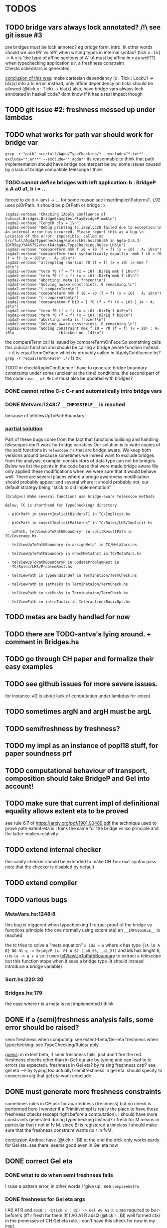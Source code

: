 * TODOS
** TODO bridge vars always lock annotated? /!\ see git issue #3
pre bridges must be lock annoted? eg bridge form, intro. In other words should
we use lPi' vs nPi' when writing types in internal syntax?
(tick x : Lk) -> A x  is 'the type of affine sections of A' (A must be affine in x as well??)
when typechecking application s r, a freshness constraint CheckLockedVars is generated.

_conclusion of this was_: make cartesian dependency (x : Tick : LockU) -> bla(x)
into a tc error. instead, only affine dependency on ticks should be allowed (@tick x : Tick) -> bla(x)
also, have bridge vars always lock annotated in haskell code? dont
know if it has a real impact though
** TODO git issue #2: freshness messed up under lambdas
** TODO what works for path var should work for bridge var
~grep -r "path" src/full/Agda/TypeChecking/* --exclude="*.txt*" --exclude="*.err*" --exclude="*.agda*"~
its reasonnable to think that path implementation should have bridge counterpart
below, some issues caused by a lack of bridge compatible telescope I think
*** TODO cannot define bridges with left application. b : BridgeP x.A a0 a1,  b i = ...
forced to do b = lam i -> ... for some reason
see insertImplicitPatternsT, L92 uses piOrPath. it should be piOrPath or bridge :>

#+begin_src 
(agda2-verbose "Checking IApply confluence of Cubical.Bridges.BridgeExamples.PlayBridgeP.mmk\n")
(agda2-verbose "length cls = 1\n")
(agda2-verbose "Debug printing tc.iapply:20 failed due to exception:\n  An internal error has occurred. Please report this as a bug.\n  Location of the error: impossible, called at src/full/Agda/TypeChecking/Rules/LHS.hs:746:95 in Agda-2.6.3-IDfR5qyJYA4K752vtcutk4:Agda.TypeChecking.Rules.LHS\n")
(agda2-verbose "compareTerm mmk f i0 = ?0 (f = f) (x = i0) : A₁ i0\n")
(agda2-verbose "compareTerm (not syntactically equal)\n  mmk f i0 = ?0 (f = f) (x = i0)\n  : A₁ i0\n")
(agda2-verbose "attempting shortcut ?0 (f = f) (x = i0) := mmk f i0\n")
(agda2-verbose "term ?0 (f = f) (x = i0) :DirEq mmk f i0\n")
(agda2-verbose "term ?0 (f = f) (x = i0) :DirEq mmk f i0\n")
(agda2-verbose "aborting: meta is frozen!\n")
(agda2-verbose "Solving awake constraints. 0 remaining.\n")
(agda2-verbose "{ compareTerm\n")
(agda2-verbose "compareTerm mmk f i0 = ?0 (f = f) (x = i0) : A₁ i0\n")
(agda2-verbose "{ compareAtom\n")
(agda2-verbose "compareAtom f bi0 = [ ?0 (f = f) (x = i0) ]_14 : A₁ i0\n")
(agda2-verbose "term ?0 (f = f) (x = i0) :DirEq f bi0\n")
(agda2-verbose "term ?0 (f = f) (x = i0) :DirEq f bi0\n")
(agda2-verbose "aborting: meta is frozen!\n")
(agda2-verbose "Solving awake constraints. 0 remaining.\n")
(agda2-verbose "adding constraint mmk f i0 = ?0 (f = f) (x = i0) : A₁ i0\n                    (blocked on _14)\n")
#+end_src
the compareTerm call is issued by compareTermOnFace
So something calls this cubical function and should be calling
a bridge aware function instead. --> it is equalTermOnFace which
is probably called in IApplyConfluence.hs?
~grep -r "equalTermOnFace" .*/~ is ok

TODO in checkIApplyConfluence I have to generate bridge boundary constraints under
some (unclear at the time) conditions. the second part of the code ~case _ of MetaV~
must also be updated with bridges?
*** DONE cannot refine C-c C-r and automatically intro bridge vars
*** DONE Metvars:1248:7 ~__IMPOSSIBLE__~ is reached
because of telViewUpToPathBoundary'
*** _partial solution_
Part of these bugs come from the fact that functions building and handling telescopes
don't work for bridge variables
Our solution is to write copies of the said functions in ~Telescope.hs~ that
are bridge aware. We keep both versions around because sometimes we indeed want
to exclude bridges from the analysis. example: constructors of data type can not
be bridges.
Below we list the points in the code base that were made bridge aware
We only applied these modifications when we were sure that it would behave well.
There are several places where a bridge awareness modification should probably appear
and several where it should probably not, our default strategy being "stick to old
implementation"
#+begin_src
[bridges] Make several functions use bridge-aware telescope methods 

Below, TC is shorthand for TypeChecking/ directory.

 - piOrPath in insertImplicitBindersT1 in TC/Implicit.hs

 - piOrPath in insertImplicitPatternsT in TC/Rules/LHS/Implicit.hs

 - isPath, telViewUpToPathBoundary' in splitResultPath in TC/Coverage.hs

 - telViewUpToPathBoundary in assignMeta' in TC/MetaVars.hs

 - telViewUpToPathBoundary in checkMetaInst in TC/MetaVars.hs

 - telViewUpToPathBoundaryP in updateProblemRest in
   TC/Rules/LHS/ProblemRest.hs

 - telViewPath in typeEndsInDef in Termination/TermCheck.hs

 - telViewPath in setMasks in Terminataion/TermCheck.hs

 - telViewPath in setMasks in Terminataion/TermCheck.hs

 - telViewPath in introTactic in Interaction/BasicOps.hs
#+end_src

** TODO metas are badly handled for now
** TODO there are TODO-antva's lying around. + comment in Bridges.hs
** TODO go through CH paper and formalize their easy examples
** TODO see github issues for more severe issues.
for instance: #2 is about lack of computation under lambdas for extent.
** TODO sometimes argN and argH must be argL
** TODO semifreshness by freshness?
** TODO my impl as an instance of popl18 stuff, for paper soundness prf
** TODO computational behaviour of transport, composition should take BridgeP and Gel into account!
** TODO make sure that current impl of definitional equality allows extent eta to be proved
see rule 6.7 of https://arxiv.org/pdf/1901.00489.pdf
the technique used to prove path extent-eta is I think the same for the bridge vs iso principle
and the latter implies relativity
** TODO extend internal checker
this sanity checker should be extended to make CH ~Internal~ syntax pass
note that the checker is disabled by default
** TODO extend compiler
** TODO various bugs
*** MetaVars.hs:1248:8
this bug is triggered when typechecking 1 retract proof of the bridge vs functions principle (the one normally using extent eta)
an ~__IMPOSSIBLE__~ is reached

the tc tries to solve a "meta equation" ~x ids = u~ where x has type
~{lA lB A B} N0 N1 q -> BridgeP (x. PI A B) (_a0_56, _a1_57)~
and ids has lenght 8, u is ~\a -> q x a~
so it uses _telViewUpToPathBoundary_ to extract a telescope but this
function stops when it sees a bridge type (it should instead introduce
a bridge variable)
*** Sort.hs:220:30
*** Bridges.hs:179
the case where r is a meta is not implemented I think
** DONE if a (semi)freshness analysis fails, some error should be raised?
semi freshness when computing: see extent-beta/Gel-eta
freshness when typechecking: see TypeChecking/Rules/ pbly

_guess_:
  in extent beta, if semi freshness fails, just don't fire the red.
  freshness checks other than in Gel-eta are by typing and can lead to tc errors (as expected).
  freshness in Gel eta? by raising freshness cstr? see gel eta --> by typing too actually!
  semifreshness in gel eta: should specify to conversion alg that gel eta wont conclude.
** DONE must generate more freshness constraints
sometimes rules in CH ask for apartedness (freshness) but no check is performed here
I wonder if a PrimitiveImpl is really the place to have those freshness checks (except
right before a computation). I should have more constraints generated during typechecking instead?
r fresh for M means in particular that r not in fv M. since BI is registered a timeless
I should make sure that the freshness constraint wants no r in fvM.

_conclusion_ Andrea: have (@tick r : BI) at the end
the trick only works partly for Gel eta. see there.
seems good even in Gel eta now
** DONE correct Gel eta
*** DONE what to do when semi freshness fails
I raise a pattern error, in other words I 'give up'. see ~compareGelTm~
*** DONE freshness for Gel eta args
l A0 A1 R and ~absQ : (@tick x : BI) -> Gel A0 A1 R x~
are required to be r-before's (iff r fresh for them iff l A0 A1 R absQ (@tick r : BI) well formed ctx)
in the premisses of CH Gel eta rule. I don't have this check for now in my impl.

it is ok by typing and semi freshness
*** DONE break loop in Gel eta
when comparing m and n, Gel eta tries to compare ungel( x.m ) vs ungel ( x.n )
as it is done for Glue eta.
In that case, the circularity is circumvented in the compareAtom function (  unglue vs unglue leads
to a compareAtom call), more specifically in the compareEtaPrims where-func.
I think I have to implement something similar!
*** semifreshness by freshness constraint
in extent beta, one can not raise contstraints anyway
but in Gel eta it is possible. so possible to encode semifreshness by raising a freshness cstr?
** DONE should check the universe levels in the type of my primitives
Andrea: having A0 A1 R at same level is the way to go
** DONE CH does not say how cubical composition acts on bridge types?
not relevant
